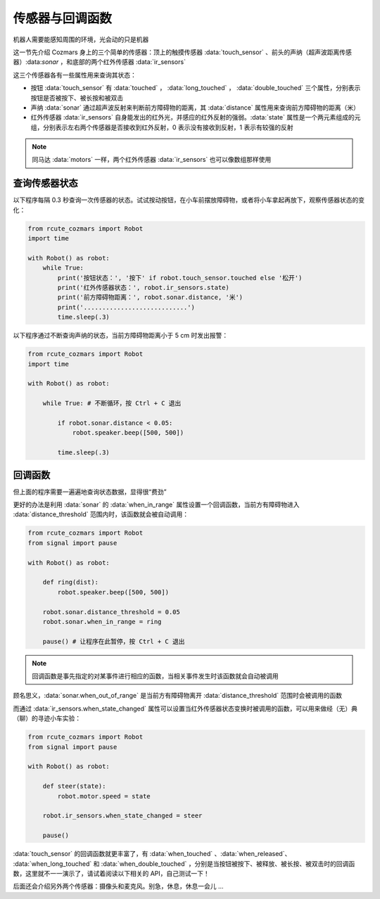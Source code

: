 传感器与回调函数
=================

机器人需要能感知周围的环境，光会动的只是机器

这一节先介绍 Cozmars 身上的三个简单的传感器：顶上的触摸传感器 :data:`touch_sensor` 、前头的声纳（超声波距离传感器）:data:`sonar` ，和底部的两个红外传感器 :data:`ir_sensors`


这三个传感器各有一些属性用来查询其状态：

- 按钮 :data:`touch_sensor` 有 :data:`touched` ， :data:`long_touched` ， :data:`double_touched` 三个属性，分别表示按钮是否被按下、被长按和被双击
- 声纳 :data:`sonar` 通过超声波反射来判断前方障碍物的距离，其 :data:`distance` 属性用来查询前方障碍物的距离（米）
- 红外传感器 :data:`ir_sensors` 自身能发出的红外光，并感应的红外反射的强弱。:data:`state` 属性是一个两元素组成的元组，分别表示左右两个传感器是否接收到红外反射，0 表示没有接收到反射，1 表示有较强的反射


.. note::

    同马达 :data:`motors` 一样，两个红外传感器 :data:`ir_sensors` 也可以像数组那样使用

查询传感器状态
----------------

以下程序每隔 0.3 秒查询一次传感器的状态。试试按动按钮，在小车前摆放障碍物，或者将小车拿起再放下，观察传感器状态的变化：

.. code:: python

    from rcute_cozmars import Robot
    import time

    with Robot() as robot:
        while True:
            print('按钮状态：', '按下' if robot.touch_sensor.touched else '松开')
            print('红外传感器状态：', robot.ir_sensors.state)
            print('前方障碍物距离：', robot.sonar.distance, '米')
            print('............................')
            time.sleep(.3)

以下程序通过不断查询声纳的状态，当前方障碍物距离小于 5 cm 时发出报警：

.. code:: python

    from rcute_cozmars import Robot
    import time

    with Robot() as robot:

        while True: # 不断循环，按 Ctrl + C 退出

            if robot.sonar.distance < 0.05:
                robot.speaker.beep([500, 500])

            time.sleep(.3)

回调函数
----------------

但上面的程序需要一遍遍地查询状态数据，显得很“费劲”

更好的办法是利用 :data:`sonar` 的 :data:`when_in_range` 属性设置一个回调函数，当前方有障碍物进入 :data:`distance_threshold` 范围内时，该函数就会被自动调用：

.. code:: python

    from rcute_cozmars import Robot
    from signal import pause

    with Robot() as robot:

        def ring(dist):
            robot.speaker.beep([500, 500])

        robot.sonar.distance_threshold = 0.05
        robot.sonar.when_in_range = ring

        pause() # 让程序在此暂停，按 Ctrl + C 退出

.. note::

    回调函数是事先指定的对某事件进行相应的函数，当相关事件发生时该函数就会自动被调用


顾名思义，:data:`sonar.when_out_of_range` 是当前方有障碍物离开 :data:`distance_threshold` 范围时会被调用的函数

而通过 :data:`ir_sensors.when_state_changed` 属性可以设置当红外传感器状态变换时被调用的函数，可以用来做经（无）典（聊）的寻迹小车实验：

.. code:: python

    from rcute_cozmars import Robot
    from signal import pause

    with Robot() as robot:

        def steer(state):
            robot.motor.speed = state

        robot.ir_sensors.when_state_changed = steer

        pause()



:data:`touch_sensor` 的回调函数就更丰富了，有 :data:`when_touched` 、:data:`when_released`、 :data:`when_long_touched` 和 :data:`when_double_touched` ，分别是当按钮被按下、被释放、被长按、被双击时的回调函数，这里就不一一演示了，请试着阅读以下相关的 API，自己测试一下！

.. seealso::

    `rcute_cozmars.touch_sensor <../api/touch_sensor.html>`_ ， `rcute_cozmars.sonar <../api/sonar.html>`_  ， `rcute_cozmars.ir_sensors <../api/ir_sensors.html>`_

后面还会介绍另外两个传感器：摄像头和麦克风。别急，休息，休息一会儿 ...